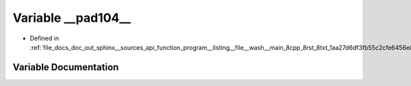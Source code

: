 .. _exhale_variable_doc__out_2sphinx_2__sources_2api_2function__program____listing____file____wash____main__8cpp__8r8eefbe557cf15fe0c64f4f05644dd981_1a6ad3e3ff3c161869d0576a98a08aab15:

Variable __pad104__
===================

- Defined in :ref:`file_docs_doc_out_sphinx__sources_api_function_program__listing__file__wash__main_8cpp_8rst_8txt_1aa27d6df3fb55c2cfe6456e869c4a526a.rst.txt`


Variable Documentation
----------------------


.. doxygenvariable:: __pad104__
   :project: my_project